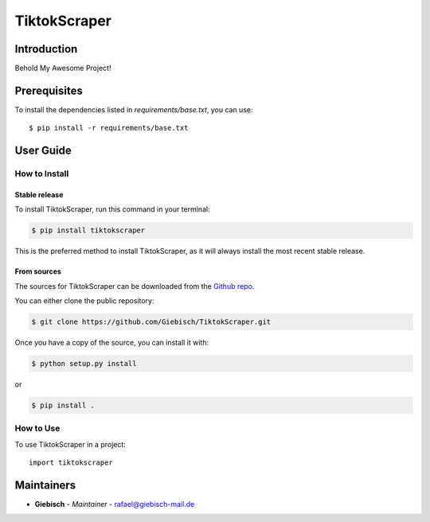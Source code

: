 TiktokScraper
=============

Introduction
------------
Behold My Awesome Project!

Prerequisites
-------------
To install the dependencies listed in `requirements/base.txt`, you can use::

    $ pip install -r requirements/base.txt

User Guide
----------

How to Install
++++++++++++++

Stable release
``````````````

To install TiktokScraper, run this command in your terminal:

.. code-block:: console

    $ pip install tiktokscraper

This is the preferred method to install TiktokScraper, as it will always install the most recent stable release.


From sources
````````````

The sources for TiktokScraper can be downloaded from the `Github repo <https://github.com/Giebisch/TiktokScraper>`_.

You can either clone the public repository:

.. code-block:: console

    $ git clone https://github.com/Giebisch/TiktokScraper.git

Once you have a copy of the source, you can install it with:

.. code-block:: console

    $ python setup.py install

or

.. code-block:: console

    $ pip install .

How to Use
++++++++++

To use TiktokScraper in a project::

    import tiktokscraper

Maintainers
-----------

..
    TODO: List here the people responsible for the development and maintaining of this project.
    Format: **Name** - *Role/Responsibility* - Email

* **Giebisch** - *Maintainer* - `rafael@giebisch-mail.de <mailto:rafael@giebisch-mail.de?subject=[GitHub]TiktokScraper>`_